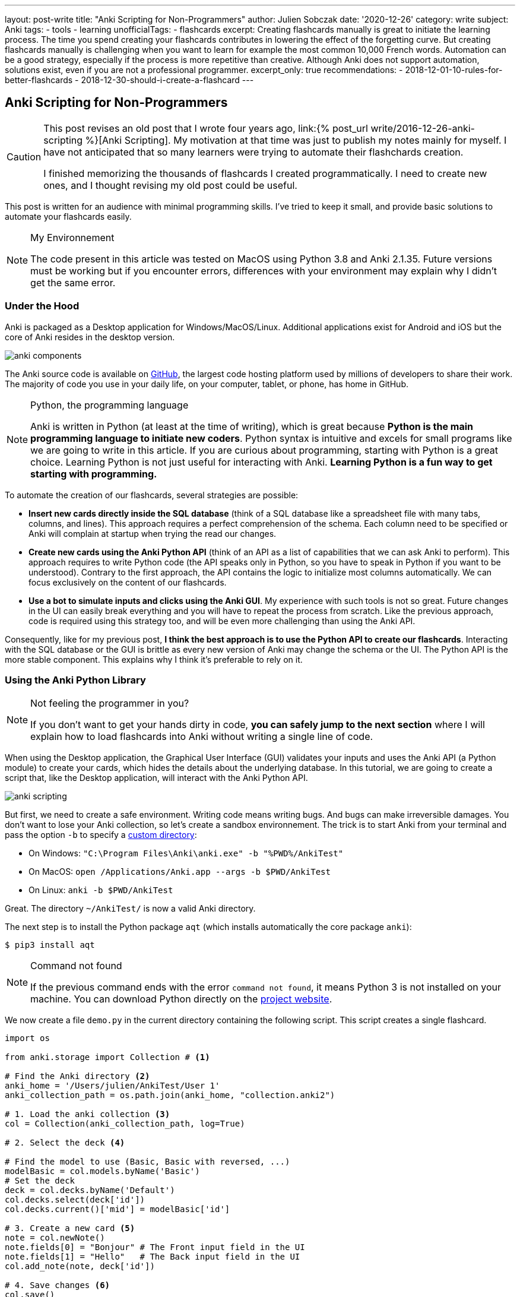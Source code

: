 ---
layout: post-write
title: "Anki Scripting for Non-Programmers"
author: Julien Sobczak
date: '2020-12-26'
category: write
subject: Anki
tags:
  - tools
  - learning
unofficialTags:
  - flashcards
excerpt: Creating flashcards manually is great to initiate the learning process. The time you spend creating your flashcards contributes in lowering the effect of the forgetting curve. But creating flashcards manually is challenging when you want to learn for example the most common 10,000 French words. Automation can be a good strategy, especially if the process is more repetitive than creative. Although Anki does not support automation, solutions exist, even if you are not a professional programmer.
excerpt_only: true
recommendations:
  - 2018-12-01-10-rules-for-better-flashcards
  - 2018-12-30-should-i-create-a-flashcard
---

:page-liquid:
:imagesdir: {{ '/posts_resources/2020-12-26-anki-scripting-for-non-programmers/' | relative_url }}

== Anki Scripting for Non-Programmers

[CAUTION.license]
====
This post revises an old post that I wrote four years ago, link:{% post_url write/2016-12-26-anki-scripting %}[Anki Scripting]. My motivation at that time was just to publish my notes mainly for myself. I have not anticipated that so many learners were trying to automate their flashchards creation.

I finished memorizing the thousands of flashcards I created programmatically. I need to create new ones, and I thought revising my old post could be useful.
====

This post is written for an audience with minimal programming skills. I've tried to keep it small, and provide basic solutions to automate your flashcards easily.

[NOTE]
.My Environnement
====
The code present in this article was tested on MacOS using Python 3.8 and Anki 2.1.35. Future versions must be working but if you encounter errors, differences with your environment may explain why I didn't get the same error.
====

=== Under the Hood

Anki is packaged as a Desktop application for Windows/MacOS/Linux. Additional applications exist for Android and iOS but the core of Anki resides in the desktop version.

image::anki-components.png[]

The Anki source code is available on https://github.com/ankitects/anki[GitHub], the largest code hosting platform used by millions of developers to share their work. The majority of code you use in your daily life, on your computer, tablet, or phone, has home in GitHub.

[NOTE]
.Python, the programming language
====
Anki is written in Python (at least at the time of writing), which is great because *Python is the main programming language to initiate new coders*. Python syntax is intuitive and excels for small programs like we are going to write in this article. If you are curious about programming, starting with Python is a great choice. Learning Python is not just useful for interacting with Anki. *Learning Python is a fun way to get starting with programming.*
====

To automate the creation of our flashcards, several strategies are possible:

* *Insert new cards directly inside the SQL database* (think of a SQL database like a spreadsheet file with many tabs, columns, and lines). This approach requires a perfect comprehension of the schema. Each column need to be specified or Anki will complain at startup when trying the read our changes.
* *Create new cards using the Anki Python API* (think of an API as a list of capabilities that we can ask Anki to perform). This approach requires to write Python code (the API speaks only in Python, so you have to speak in Python if you want to be understood). Contrary to the first approach, the API contains the logic to initialize most columns automatically. We can focus exclusively on the content of our flashcards.
* *Use a bot to simulate inputs and clicks using the Anki GUI*. My experience with such tools is not so great. Future changes in the UI can easily break everything and you will have to repeat the process from scratch. Like the previous approach, code is required using this strategy too, and will be even more challenging than using the Anki API.

Consequently, like for my previous post, *I think the best approach is to use the Python API to create our flashcards*. Interacting with the SQL database or the GUI is brittle as every new version of Anki may change the schema or the UI. The Python API is the more stable component. This explains why I think it's preferable to rely on it.


=== Using the Anki Python Library

[NOTE]
.Not feeling the programmer in you?
====
If you don't want to get your hands dirty in code, *you can safely jump to the next section* where I will explain how to load flashcards into Anki without writing a single line of code.
====

When using the Desktop application, the Graphical User Interface (GUI) validates your inputs and uses the Anki API (a Python module) to create your cards, which hides the details about the underlying database. In this tutorial, we are going to create a script that, like the Desktop application, will interact with the Anki Python API.

image::anki-scripting.png[]

But first, we need to create a safe environment. Writing code means writing bugs. And bugs can make irreversible damages. You don't want to lose your Anki collection, so let's create a sandbox environnement. The trick is to start Anki from your terminal and pass the option `-b` to specify a https://docs.ankiweb.net/#/files?id=startup-options[custom directory]:

* On Windows: `"C:\Program Files\Anki\anki.exe" -b "%PWD%/AnkiTest"`
* On MacOS: `open /Applications/Anki.app --args -b $PWD/AnkiTest`
* On Linux: `anki -b $PWD/AnkiTest`

Great. The directory `~/AnkiTest/` is now a valid Anki directory.

The next step is to install the Python package `aqt` (which installs automatically the core package `anki`):

[source,shell]
----
$ pip3 install aqt
----

[NOTE]
.Command not found
====
If the previous command ends with the error `command not found`, it means Python 3 is not installed on your machine. You can download Python directly on the link:https://www.python.org/downloads/[project website].
====

We now create a file `demo.py` in the current directory containing the following script. This script creates a single flashcard.

[source,python]
----
import os

from anki.storage import Collection # <1>

# Find the Anki directory <2>
anki_home = '/Users/julien/AnkiTest/User 1'
anki_collection_path = os.path.join(anki_home, "collection.anki2")

# 1. Load the anki collection <3>
col = Collection(anki_collection_path, log=True)

# 2. Select the deck <4>

# Find the model to use (Basic, Basic with reversed, ...)
modelBasic = col.models.byName('Basic')
# Set the deck
deck = col.decks.byName('Default')
col.decks.select(deck['id'])
col.decks.current()['mid'] = modelBasic['id']

# 3. Create a new card <5>
note = col.newNote()
note.fields[0] = "Bonjour" # The Front input field in the UI
note.fields[1] = "Hello"   # The Back input field in the UI
col.add_note(note, deck['id'])

# 4. Save changes <6>
col.save()
----
<1> This code references the Python module that we installed with the previous command `pip3`.
<2> This code determines the Anki directory to use. For this test, we use the path to our sandbox environnement. Make sure the path you specify really exists and use an absolute path (not a path like `./AnkiTest`).
<3> This code is equivalent to opening the Anki application.
<4> This code is equivalent to clicking on a deck on the main screen. This way, when we will create new flashcards, they will belong to this deck.
<5> This code has the same effect as clicking on the button "Add" and fill in the form.
<6> This code has the same effect as exiting the Anki application.

Then, run the script:

[source,shell]
----
$ python3 demo.py
----

Our Anki collection has been updated. You can reopen Anki from the terminal as before to select your sandbox environment. A new flashcard will be present!

image::anki-new-flashcard.png[]

[NOTE]
.Help! Anki Desktop failed at startup.
====
The Python script uses the Anki Python module installed using the command `pip3`. This command has installed the latest version of the Anki package. This installation is completely independent of the Anki Desktop installation.

If your version of Anki Desktop is outdated, Anki may complain. Indeed, this version may not understand the changes done by a later Anki version. This problem is well known among developers and is called link:https://en.wikipedia.org/wiki/Forward_compatibility[forward compatibility]. In practice, most programs support backward compatibility (Anki knows how to load a collection created by an older version) but few support forward compatibility (Anki ignores how to load a collection created by a future version).

image::anki-compatibility.png[]

If Anki complain at startup, try to update Anki Desktop to the latest available version so you can read any collection created by any version of Anki.
====

Great! We created a single flashcard. Using basic Python syntax, it is possible to extend the script to create a lot of flashcards. Here is a different version using a global array containing the flashcards to create:

[source,python]
----
# batch.py
import os

from anki.storage import Collection

notes = [ # <1>
  {
    "Front": "Bonjour",
    "Back": "Hello",
  },
  {
    "Front": "Merci",
    "Back": "Thank you",
  },
  # Thousands of additional notes...
]

# Find the Anki directory
anki_home = '/Users/julien/AnkiTest/User 1'
anki_collection_path = os.path.join(anki_home, "collection.anki2")

# 1. Load the anki collection
col = Collection(anki_collection_path, log=True)

# 2. Select the deck
modelBasic = col.models.byName('Basic')
deck = col.decks.byName('Default')
col.decks.select(deck['id'])
col.decks.current()['mid'] = modelBasic['id']

# 3. Create the cards
for current_note in notes: # <2>
  note = col.newNote()
  note.fields[0] = current_note["Front"]
  note.fields[1] = current_note["Back"]
  col.add_note(note, deck['id'])

# 4. Save changes
col.save()
----
<1> Create a variable containing all the notes to create.
<2> Iterate over this variable and create the notes as before.

Run the script:

[source,shell]
----
$ python3 batch.py
----

Reopen Anki. You now have more cards to review!

That's all for the programming stuff. The next section applies the same logic and presents a small utility I created so that you don't need to write Python code.


=== Hiding the Anki Python Library behind a CLI

The Anki library code is published as a Python package, a way for developers to share and reuse code. When we run the command `pip3 install` in the previous section, we use the de facto standard tool in Python to install a package locally. This means we can now create a Python program reusing the Anki code as we did in the previous section.

To avoid writing the same code every time, I published another package that I named link:https://pypi.org/project/anki-cli-unofficial/[`anki-cli-unofficial`]. A package can use other packages, which is called dependencies in programming jargon and is probably the biggest challenge for any developers. My package depends logically on the package `anki` and instead of storing the content of the flashcards directly in the code, the script asks for an input file. Let's try it!

NOTE: link:https://ankiweb.net/shared/info/2055492159[AnkiConnect] is another project you may find interesting. AnkiConnect is an community add-on that exposes the internal Python API through a simple HTTP API. The motivation is similar by allowing users to script their flashcard creation. This approach is probably less fragile compared to what I will explain in this section, even if using the Python API directly can be more powerful in some cases.

To install the pip package:

[source,shell]
----
$ pip install anki-cli-unofficial
----

[NOTE]
.Dependency Hell
====
When installing this package, you will also install its dependencies like `anki`. If the command fails, it probably means one of the dependencies had changed in an unexpected way. For example, at the time of writing, this command is broken using Python 3.9 as Anki hasn't still published a package compatible with this newer version of Python. This problem will probably be solved at the time you are reading this post.
====

After installation, a new command `anki-cli-unofficial` is available from your terminal. You don't need to launch `python3` as we did until now. We called such a program a command-line interface (CLI).

[source,shell]
----
$ anki-cli-unofficial load -h

usage: anki-cli-unofficial load [-h]
                                [--anki-dir ANKI_DIR]
                                [--media-dir MEDIA_DIR]
                                [--deck DECK]
                                input_file
                                output_file

positional arguments:
  input_file            file containing the flashcards to create
  output_file           Anki generated archive filepath

optional arguments:
  -h, --help            show this help message and exit
  --anki-dir ANKI_DIR   Anki user directory (Default to a temp directory)
  --media-dir MEDIA_DIR local directory containing the medias referenced in
                        input_file
  --deck DECK           deck name in which to create flashcards
----

The CLI supports a single command `load`. This command accepts various arguments but for this article, we can focus only on the two required ones:

- `input_file`: A YAML file containing the content of your flashcards to create. (This file must exist.)
- `output_file`: The filename that the CLI will use to create the Anki archive. (This file doesn't have to exist and be will overriden otherwise.)

==== Editing the input file

Here is an example of a valid input file containing French words and expressions (the file is named `french.yml`):

[source,yaml]
----
# An example using only text
- type: Basic
  tags: [idiom]
  fields:
    Front: 'Avoir la banane! <small>idiom</small>'
    Back: 'To feel great. (literally: <em>to have the banana<em>)'

# An example playing a sound when the back card is displayed
- type: Basic
  tags: [word]
  fields:
    Front: 'Bonjour <small>interj.</small>'
    Back: >
      [sound:bonjour.mp3]
      Hello <small>interj.</small>

# An example using a picture
- type: Basic
  tags: [word]
  fields:
    Front: '<img src="car.jpg" />'
    Back: Voiture <small>n.</small>
----

NOTE: The note fields can reference medias using the usual Anki syntax (`<img src="..."/>` for images and `[sound:...]` for sounds). The CLI will try to load these files into the Anki medias database.

The file is a link:https://en.wikipedia.org/wiki/YAML[YAML] file. YAML is popular among developers and can be considered like a supercharged CSV or TXT file. Check link:https://en.wikipedia.org/wiki/YAML[the Wikipedia page] if you have never used this format before. The syntax is easy to grasp if you have a good text editor, which will ensure only spaces are used and not tabulations.

The CLI expects the YAML file to respect a given format:

[source,yaml]
----
- type: Basic        # Required (the name of the note type as displayed in Anki)
  tags: [tag1, tag2] # Optional (a list of tags to add to this note)
  fields:            # Required (the ORDERED fields as listed in Anki Desktop)
    Field1: "The content of the field named Field1. <i>HTML is supported</i>."
    Field2: >
      The content of the field named Field2.
      YAML has several syntaxes to include a large text value.
      Check this website https://yaml-multiline.info/ for more information.
----

There are several strategies to create your input file:

* **Manually**. Open your favorite text editor, and start writing, copying/pasting text from the Internet, and editing the content.
* **Programmatically**. Open your favorite code editor, and write a small program to generate the YAML file. You can use any language, not just Python, even if personally, I love using Python for such scripts.


==== Running the CLI

Let's load the file `french.yml`:

[source,shell]
----
$ anki-cli-unofficial load french.yml french.apkg
----

When running this command, the CLI creates a new temporary Anki directory. It does not work directly on your Anki collection. There are limitations with such an approach. For example, you are limited to the default Anki note types (`Basic`, `Basic (with reversed card)`, `Basic (optional reversed card)`, `Cloze`). The main advantage is the command is safe. It will not trash your flashcards due to a bug.

[NOTE]
.Bypassing the sandbox environment
====
The option `--anki-dir` can be used to specify your main Anki directory (and thus reference your custom note types). Use it only if you are confident in what you are doing and if you have done a complete backup of your whole Anki directory!
====

The command outputs useful informations:

[source,shell]
----
$ anki-cli-unofficial load french.yaml french.apkg

📂 Opening Anki collection...
🔍 Loading 'french.yaml' into the deck 'Default'...
	- copying media file 'bonjour.mp3'
	- copying media file 'car.jpg'
💾 Saving Anki collection...
👍 Done
👉 Anki collection can be opened using the following command:
        open /Applications/Anki.app --args -b /var/folders/tmpn8rl4l2w # <1>
👉 Anki Archive is available here: ./french.apkg # <2>
----
<1> The CLI displays a valid command to run locally if you want to inspect the sandbox directory using the Anki Desktop application. This is a good way to validate that your flashcards have correctly been generated.
<2> The CLI displays the location of the Anki archive file containing your flashcards. This is the file to import in your collection when running Anki without option.

We also notice based on the command output that the CLI tries to load the media files referenced in our input file. By default, the CLI expects the file to be present in the current directory. You can specifiy a different directory using the option `--media-dir`:

[source,shell]
----
$ ls path/to/medias
bonjour.mp3   car.jpg

$ anki-cli-unofficial load --media-dir path/to/medias/ french.yaml french.apkg
----

The generation process is summarized in the following video:

// image::cli.gif[title=Using the CLI to generate an Anki package]
video::cli.mp4[width=800]
_(link:{{ '/posts_resources/2020-12-26-anki-scripting-for-non-programmers/cli.mp4' | relative_url }}[Download the video])_

==== Importing the output file

The CLI generates a new file in the current directory (`french.apkg` in the previous example). This file is a valid Anki package like the ones you can download from the link:https://ankiweb.net/shared/decks/[Anki website].

To import your flashcards, open Anki without option to load your main collection. From the main screen, use the "Import file" button to load the file `french.apkg` into Anki.

Note that when importing an archive, Anki expects the archive to be self-containing. For example, if you have generated flashcards using the note type `Basic`, Anki will recreate a new type `Basic-XXXX` when importing the archive. You may have to do post-processing as illustrated in the following video:

// image::import.gif[title=Import the Anki package into your collection]
video::import.mp4[width=800]
_(link:{{ '/posts_resources/2020-12-26-anki-scripting-for-non-programmers/import.mp4' | relative_url }}[Download the video])_

== Next Step

The next step for you is to find something to learn that requires automation. Don't create too many flashcards if you are not sure to review them. Observing the number of cards to review increasing with time is the best way to completely stop using Anki. Learn what is interesting you the most at the present moment. And repeat.
